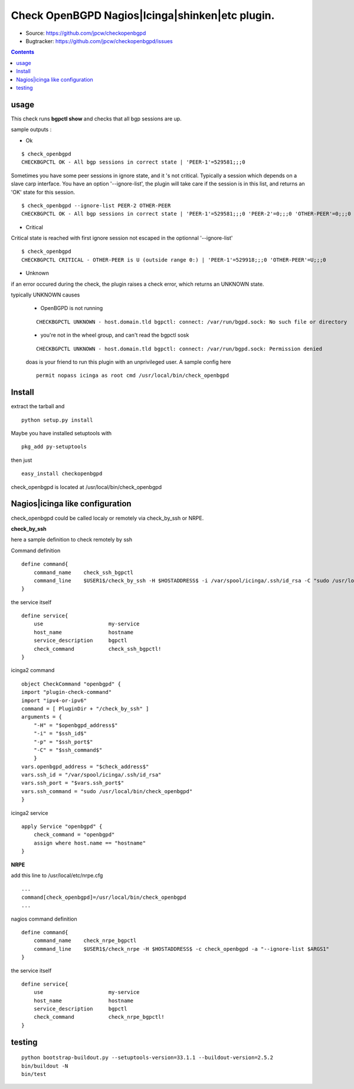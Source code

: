 

==========================================================
Check OpenBGPD Nagios|Icinga|shinken|etc plugin.
==========================================================

.. image:: https://img.shields.io/pypi/l/checkopenbgpd.svg
    :target: https://pypi.python.org/pypi/checkopenbgpd/

.. image:: https://img.shields.io/pypi/implementation/checkopenbgpd.svg
    :target: https://pypi.python.org/pypi/checkopenbgpd/

.. image:: https://img.shields.io/pypi/pyversions/checkopenbgpd.svg
    :target: https://pypi.python.org/pypi/checkopenbgpd/

.. image:: https://img.shields.io/pypi/v/checkopenbgpd.svg
      :target: https://pypi.python.org/pypi/checkopenbgpd/

.. image:: https://img.shields.io/pypi/status/checkopenbgpd.svg
    :target: https://pypi.python.org/pypi/checkopenbgpd/

.. image:: https://img.shields.io/coveralls/jpcw/checkopenbgpd.svg
      :target: https://coveralls.io/r/jpcw/checkopenbgpd

.. image:: https://api.travis-ci.org/jpcw/checkopenbgpd.svg?branch=master
      :target: http://travis-ci.org/jpcw/checkopenbgpd


+ Source: https://github.com/jpcw/checkopenbgpd

+ Bugtracker: https://github.com/jpcw/checkopenbgpd/issues

.. contents::

usage
-------

This check runs **bgpctl show** and checks that all bgp sessions are up.


sample outputs :

+ Ok

::
 
 $ check_openbgpd 
 CHECKBGPCTL OK - All bgp sessions in correct state | 'PEER-1'=529581;;;0 
    
Sometimes you have some peer sessions in ignore state, and it 's not critical. Typically a session which depends on a slave carp interface. You have an option '--ignore-list', the plugin will take care if the session is in this list, and returns an 'OK' state for this session.

::
 
  $ check_openbgpd --ignore-list PEER-2 OTHER-PEER
  CHECKBGPCTL OK - All bgp sessions in correct state | 'PEER-1'=529581;;;0 'PEER-2'=0;;;0 'OTHER-PEER'=0;;;0



+ Critical

Critical state is reached with first ignore session not escaped in the optionnal '--ignore-list' 
 
::
 
 $ check_openbgpd
 CHECKBGPCTL CRITICAL - OTHER-PEER is U (outside range 0:) | 'PEER-1'=529918;;;0 'OTHER-PEER'=U;;;0


+ Unknown

if an error occured during the check, the plugin raises a check error, which returns an UNKNOWN state.

typically UNKNOWN causes

 + OpenBGPD is not running 

 ::
   
  CHECKBGPCTL UNKNOWN - host.domain.tld bgpctl: connect: /var/run/bgpd.sock: No such file or directory

 + you're not in the wheel group, and can't read the bgpctl sosk 

 ::
   
  CHECKBGPCTL UNKNOWN - host.domain.tld bgpctl: connect: /var/run/bgpd.sock: Permission denied 

 doas is your friend to run this plugin with an unprivileged user. A sample config here 

 ::
  
  permit nopass icinga as root cmd /usr/local/bin/check_openbgpd


Install
------------

extract the tarball and :: 

    python setup.py install

Maybe you have installed setuptools with ::

    pkg_add py-setuptools

then just ::
    
    easy_install checkopenbgpd

check_openbgpd is located at /usr/local/bin/check_openbgpd


Nagios|icinga like configuration
-----------------------------------

check_openbgpd could be called localy or remotely via check_by_ssh or NRPE.

**check_by_ssh**

here a sample definition to check remotely by ssh 

Command definition ::
    
    define command{
        command_name    check_ssh_bgpctl
        command_line    $USER1$/check_by_ssh -H $HOSTADDRESS$ -i /var/spool/icinga/.ssh/id_rsa -C "sudo /usr/local/bin/check_openbgpd --ignore-list $ARG1$"
    }

the service itself ::
    
    define service{
        use                     my-service
        host_name               hostname
        service_description     bgpctl
        check_command           check_ssh_bgpctl!
    }

icinga2 command ::
    
	object CheckCommand "openbgpd" {
        import "plugin-check-command"
        import "ipv4-or-ipv6"
        command = [ PluginDir + "/check_by_ssh" ]
        arguments = {
            "-H" = "$openbgpd_address$"
            "-i" = "$ssh_id$"
            "-p" = "$ssh_port$"
            "-C" = "$ssh_command$"
    	    }
        vars.openbgpd_address = "$check_address$"
        vars.ssh_id = "/var/spool/icinga/.ssh/id_rsa"
        vars.ssh_port = "$vars.ssh_port$"
        vars.ssh_command = "sudo /usr/local/bin/check_openbgpd"
	}

icinga2 service ::
	
	apply Service "openbgpd" {
  	    check_command = "openbgpd"
  	    assign where host.name == "hostname"
	}

**NRPE**

add this line to /usr/local/etc/nrpe.cfg ::
     
    ...
    command[check_openbgpd]=/usr/local/bin/check_openbgpd
    ...

nagios command definition ::
    
    define command{
        command_name    check_nrpe_bgpctl
        command_line    $USER1$/check_nrpe -H $HOSTADDRESS$ -c check_openbgpd -a "--ignore-list $ARGS1"
    }

the service itself ::
    
    define service{
        use                     my-service
        host_name               hostname
        service_description     bgpctl
        check_command           check_nrpe_bgpctl!
    }   

testing
---------
::
     
     python bootstrap-buildout.py --setuptools-version=33.1.1 --buildout-version=2.5.2
     bin/buildout -N
     bin/test
     
